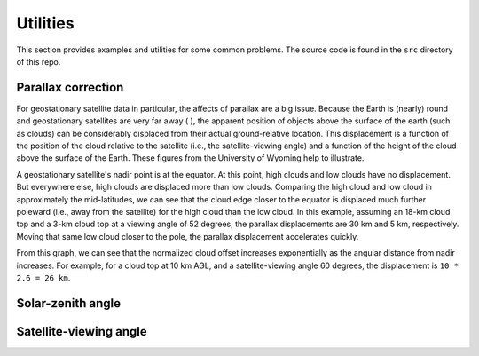 Utilities
=========

This section provides examples and utilities for some common problems. The source code is found in the ``src`` directory of this repo.

Parallax correction
-------------------

For geostationary satellite data in particular, the affects of parallax are a big issue. Because the Earth is (nearly) round and geostationary satellites are very far away ( ), the apparent position of objects above the surface of the earth (such as clouds) can be considerably displaced from their actual ground-relative location. This displacement is a function of the position of the cloud relative to the satellite (i.e., the satellite-viewing angle) and a function of the height of the cloud above the surface of the Earth. These figures from the University of Wyoming help to illustrate. 

.. image:: ../_static/parallax_1.gif
    :width: 400
    :alt: Schematic diagram showing effects of parallax

A geostationary satellite's nadir point is at the equator. At this point, high clouds and low clouds have no displacement. But everywhere else, high clouds are displaced more than low clouds. Comparing the high cloud and low cloud in approximately the mid-latitudes, we can see that the cloud edge closer to the equator is displaced much further poleward (i.e., away from the satellite) for the high cloud than the low cloud. In this example, assuming an 18-km cloud top and a 3-km cloud top at a viewing angle of 52 degrees, the parallax displacements are 30 km and 5 km, respectively. Moving that same low cloud closer to the pole, the parallax displacement accelerates quickly.

.. image:: ../_static/parallax_2.png
    :width: 400
    :alt: Graph of normalized cloud offset as a function of the angular distance from nadir.

From this graph, we can see that the normalized cloud offset increases exponentially as the angular distance from nadir increases. For example, for a cloud top at 10 km AGL, and a satellite-viewing angle 60 degrees, the displacement is ``10 * 2.6 = 26 km``.

Solar-zenith angle
------------------

Satellite-viewing angle
-----------------------
